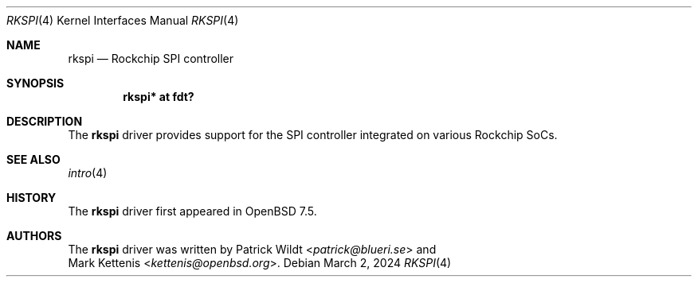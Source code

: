 .\"	$OpenBSD: rkspi.4,v 1.1 2024/03/02 20:21:33 kettenis Exp $
.\"
.\" Copyright (c) 2024 Mark Kettenis <kettenis@openbsd.org>
.\"
.\" Permission to use, copy, modify, and distribute this software for any
.\" purpose with or without fee is hereby granted, provided that the above
.\" copyright notice and this permission notice appear in all copies.
.\"
.\" THE SOFTWARE IS PROVIDED "AS IS" AND THE AUTHOR DISCLAIMS ALL WARRANTIES
.\" WITH REGARD TO THIS SOFTWARE INCLUDING ALL IMPLIED WARRANTIES OF
.\" MERCHANTABILITY AND FITNESS. IN NO EVENT SHALL THE AUTHOR BE LIABLE FOR
.\" ANY SPECIAL, DIRECT, INDIRECT, OR CONSEQUENTIAL DAMAGES OR ANY DAMAGES
.\" WHATSOEVER RESULTING FROM LOSS OF USE, DATA OR PROFITS, WHETHER IN AN
.\" ACTION OF CONTRACT, NEGLIGENCE OR OTHER TORTIOUS ACTION, ARISING OUT OF
.\" OR IN CONNECTION WITH THE USE OR PERFORMANCE OF THIS SOFTWARE.
.\"
.Dd $Mdocdate: March 2 2024 $
.Dt RKSPI 4
.Os
.Sh NAME
.Nm rkspi
.Nd Rockchip SPI controller
.Sh SYNOPSIS
.Cd "rkspi* at fdt?"
.Sh DESCRIPTION
The
.Nm
driver provides support for the SPI controller integrated on various
Rockchip SoCs.
.Sh SEE ALSO
.Xr intro 4
.Sh HISTORY
The
.Nm
driver first appeared in
.Ox 7.5 .
.Sh AUTHORS
The
.Nm
driver was written by
.An Patrick Wildt Aq Mt patrick@blueri.se
and
.An Mark Kettenis Aq Mt kettenis@openbsd.org .
